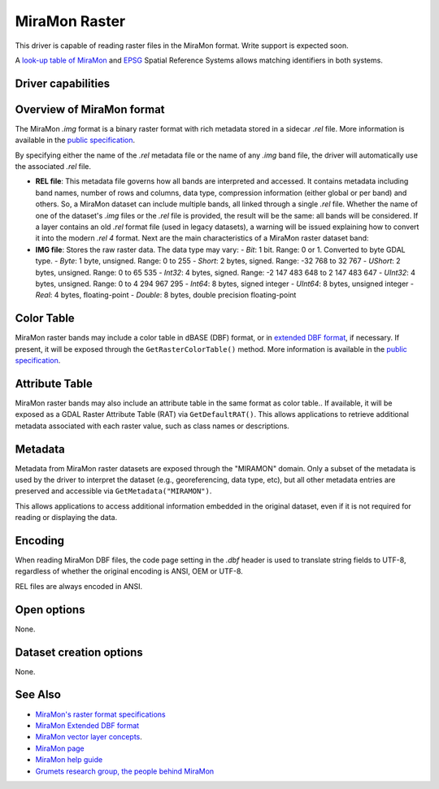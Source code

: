 .. _raster.miramon:

MiraMon Raster
==============

.. shortname:: MiraMonRaster

.. built_in_by_default::

This driver is capable of reading raster files in the MiraMon format. Write support is expected soon.

A `look-up table of MiraMon <https://www.miramon.cat/help/eng/mm32/AP6.htm>`__ and
`EPSG <https://epsg.org/home.html>`__ Spatial Reference Systems allows matching
identifiers in both systems.

Driver capabilities
-------------------

.. supports_georeferencing::

.. supports_virtualio::

Overview of MiraMon format
--------------------------

The MiraMon `.img` format is a binary raster format with rich metadata stored in a sidecar `.rel` file.
More information is available in the `public specification <https://www.miramon.cat/new_note/eng/notes/MiraMon_raster_file_format.pdf>`__.

By specifying either the name of the `.rel` metadata file or the name of any `.img` band file, the driver will automatically use the associated `.rel` file.

- **REL file**: This metadata file governs how all bands are interpreted and accessed. It contains metadata including band names, number of rows and columns, data type, compression information (either global or per band) and others. So, a MiraMon dataset can include multiple bands, all linked through a single `.rel` file. Whether the name of one of the dataset's `.img` files or the `.rel` file is provided, the result will be the same: all bands will be considered. If a layer contains an old *.rel* format file (used in legacy datasets), a warning will be issued explaining how to convert it into the modern *.rel 4* format. Next are the main characteristics of a MiraMon raster dataset band:

- **IMG file**: Stores the raw raster data. The data type may vary:
  - *Bit*: 1 bit. Range: 0 or 1. Converted to byte GDAL type.
  - *Byte*: 1 byte, unsigned. Range: 0 to 255
  - *Short*: 2 bytes, signed. Range: -32 768 to 32 767
  - *UShort*: 2 bytes, unsigned. Range: 0 to 65 535
  - *Int32*: 4 bytes, signed. Range: -2 147 483 648 to 2 147 483 647
  - *UInt32*: 4 bytes, unsigned. Range: 0 to 4 294 967 295
  - *Int64*: 8 bytes, signed integer
  - *UInt64*: 8 bytes, unsigned integer
  - *Real*: 4 bytes, floating-point
  - *Double*: 8 bytes, double precision floating-point

Color Table
-----------

MiraMon raster bands may include a color table in dBASE (DBF) format, or in `extended DBF format <https://www.miramon.cat/new_note/eng/notes/DBF_estesa.pdf>`__, if necessary.
If present, it will be exposed through the ``GetRasterColorTable()`` method.  
More information is available in the `public specification <https://www.miramon.cat/help/eng/mm32/ap4.htm>`__.

Attribute Table
---------------

MiraMon raster bands may also include an attribute table in the same format as color table..  
If available, it will be exposed as a GDAL Raster Attribute Table (RAT) via ``GetDefaultRAT()``.  
This allows applications to retrieve additional metadata associated with each raster value, such as class names  or descriptions.  

Metadata
--------

Metadata from MiraMon raster datasets are exposed through the "MIRAMON" domain.  
Only a subset of the metadata is used by the driver to interpret the dataset (e.g., georeferencing, data type, etc), but all other metadata entries are preserved and accessible via ``GetMetadata("MIRAMON")``.

This allows applications to access additional information embedded in the original dataset, even if it is not required for reading or displaying the data.

Encoding
--------

When reading MiraMon DBF files, the code page setting in the `.dbf` header is used to translate string fields to UTF-8,
regardless of whether the original encoding is ANSI, OEM or UTF-8.

REL files are always encoded in ANSI.

Open options
------------

None.

Dataset creation options
------------------------

None.

See Also
--------

-  `MiraMon's raster format specifications <https://www.miramon.cat/new_note/eng/notes/MiraMon_raster_file_format.pdf>`__
-  `MiraMon Extended DBF format <https://www.miramon.cat/new_note/eng/notes/DBF_estesa.pdf>`__
-  `MiraMon vector layer concepts <https://www.miramon.cat/help/eng/mm32/ap1.htm>`__.
-  `MiraMon page <https://www.miramon.cat/Index_usa.htm>`__
-  `MiraMon help guide <https://www.miramon.cat/help/eng>`__
-  `Grumets research group, the people behind MiraMon <https://www.grumets.cat/index_eng.htm>`__